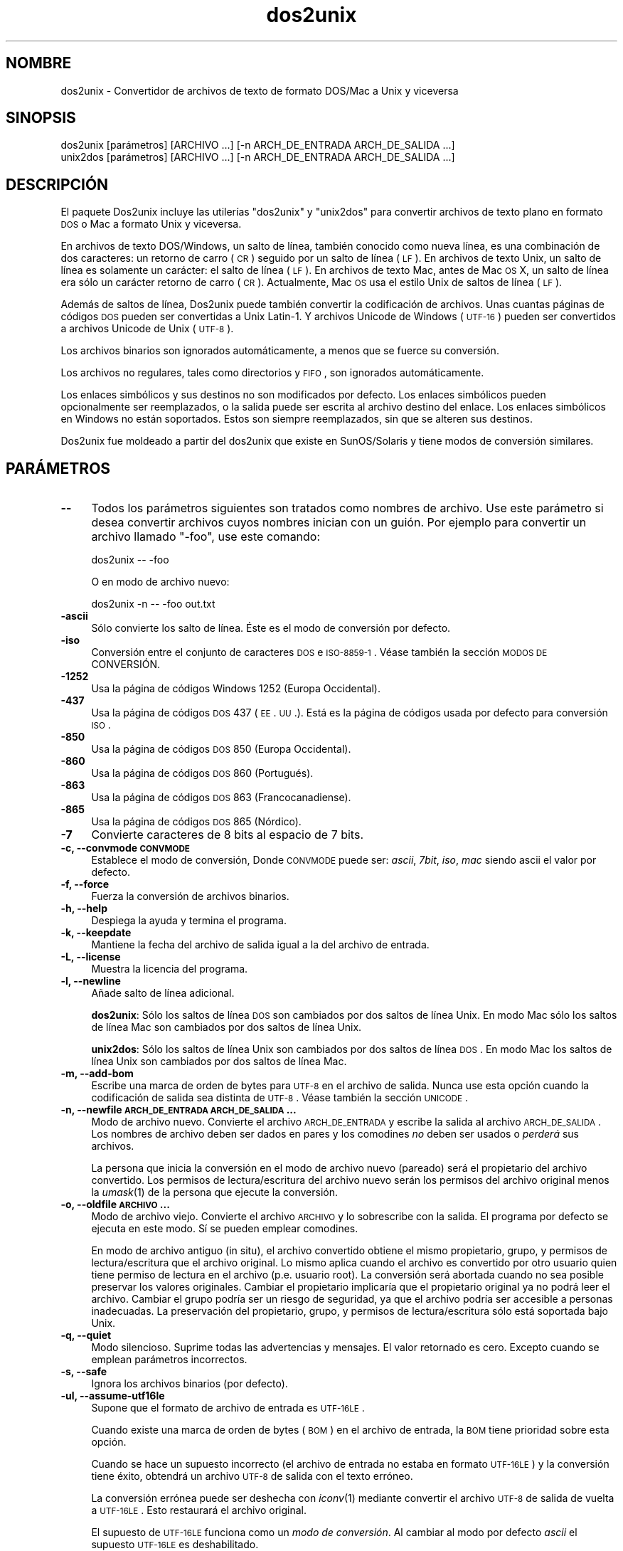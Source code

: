 .\" Automatically generated by Pod::Man 2.25 (Pod::Simple 3.22)
.\"
.\" Standard preamble:
.\" ========================================================================
.de Sp \" Vertical space (when we can't use .PP)
.if t .sp .5v
.if n .sp
..
.de Vb \" Begin verbatim text
.ft CW
.nf
.ne \\$1
..
.de Ve \" End verbatim text
.ft R
.fi
..
.\" Set up some character translations and predefined strings.  \*(-- will
.\" give an unbreakable dash, \*(PI will give pi, \*(L" will give a left
.\" double quote, and \*(R" will give a right double quote.  \*(C+ will
.\" give a nicer C++.  Capital omega is used to do unbreakable dashes and
.\" therefore won't be available.  \*(C` and \*(C' expand to `' in nroff,
.\" nothing in troff, for use with C<>.
.tr \(*W-
.ds C+ C\v'-.1v'\h'-1p'\s-2+\h'-1p'+\s0\v'.1v'\h'-1p'
.ie n \{\
.    ds -- \(*W-
.    ds PI pi
.    if (\n(.H=4u)&(1m=24u) .ds -- \(*W\h'-12u'\(*W\h'-12u'-\" diablo 10 pitch
.    if (\n(.H=4u)&(1m=20u) .ds -- \(*W\h'-12u'\(*W\h'-8u'-\"  diablo 12 pitch
.    ds L" ""
.    ds R" ""
.    ds C` ""
.    ds C' ""
'br\}
.el\{\
.    ds -- \|\(em\|
.    ds PI \(*p
.    ds L" ``
.    ds R" ''
'br\}
.\"
.\" Escape single quotes in literal strings from groff's Unicode transform.
.ie \n(.g .ds Aq \(aq
.el       .ds Aq '
.\"
.\" If the F register is turned on, we'll generate index entries on stderr for
.\" titles (.TH), headers (.SH), subsections (.SS), items (.Ip), and index
.\" entries marked with X<> in POD.  Of course, you'll have to process the
.\" output yourself in some meaningful fashion.
.ie \nF \{\
.    de IX
.    tm Index:\\$1\t\\n%\t"\\$2"
..
.    nr % 0
.    rr F
.\}
.el \{\
.    de IX
..
.\}
.\"
.\" Accent mark definitions (@(#)ms.acc 1.5 88/02/08 SMI; from UCB 4.2).
.\" Fear.  Run.  Save yourself.  No user-serviceable parts.
.    \" fudge factors for nroff and troff
.if n \{\
.    ds #H 0
.    ds #V .8m
.    ds #F .3m
.    ds #[ \f1
.    ds #] \fP
.\}
.if t \{\
.    ds #H ((1u-(\\\\n(.fu%2u))*.13m)
.    ds #V .6m
.    ds #F 0
.    ds #[ \&
.    ds #] \&
.\}
.    \" simple accents for nroff and troff
.if n \{\
.    ds ' \&
.    ds ` \&
.    ds ^ \&
.    ds , \&
.    ds ~ ~
.    ds /
.\}
.if t \{\
.    ds ' \\k:\h'-(\\n(.wu*8/10-\*(#H)'\'\h"|\\n:u"
.    ds ` \\k:\h'-(\\n(.wu*8/10-\*(#H)'\`\h'|\\n:u'
.    ds ^ \\k:\h'-(\\n(.wu*10/11-\*(#H)'^\h'|\\n:u'
.    ds , \\k:\h'-(\\n(.wu*8/10)',\h'|\\n:u'
.    ds ~ \\k:\h'-(\\n(.wu-\*(#H-.1m)'~\h'|\\n:u'
.    ds / \\k:\h'-(\\n(.wu*8/10-\*(#H)'\z\(sl\h'|\\n:u'
.\}
.    \" troff and (daisy-wheel) nroff accents
.ds : \\k:\h'-(\\n(.wu*8/10-\*(#H+.1m+\*(#F)'\v'-\*(#V'\z.\h'.2m+\*(#F'.\h'|\\n:u'\v'\*(#V'
.ds 8 \h'\*(#H'\(*b\h'-\*(#H'
.ds o \\k:\h'-(\\n(.wu+\w'\(de'u-\*(#H)/2u'\v'-.3n'\*(#[\z\(de\v'.3n'\h'|\\n:u'\*(#]
.ds d- \h'\*(#H'\(pd\h'-\w'~'u'\v'-.25m'\f2\(hy\fP\v'.25m'\h'-\*(#H'
.ds D- D\\k:\h'-\w'D'u'\v'-.11m'\z\(hy\v'.11m'\h'|\\n:u'
.ds th \*(#[\v'.3m'\s+1I\s-1\v'-.3m'\h'-(\w'I'u*2/3)'\s-1o\s+1\*(#]
.ds Th \*(#[\s+2I\s-2\h'-\w'I'u*3/5'\v'-.3m'o\v'.3m'\*(#]
.ds ae a\h'-(\w'a'u*4/10)'e
.ds Ae A\h'-(\w'A'u*4/10)'E
.    \" corrections for vroff
.if v .ds ~ \\k:\h'-(\\n(.wu*9/10-\*(#H)'\s-2\u~\d\s+2\h'|\\n:u'
.if v .ds ^ \\k:\h'-(\\n(.wu*10/11-\*(#H)'\v'-.4m'^\v'.4m'\h'|\\n:u'
.    \" for low resolution devices (crt and lpr)
.if \n(.H>23 .if \n(.V>19 \
\{\
.    ds : e
.    ds 8 ss
.    ds o a
.    ds d- d\h'-1'\(ga
.    ds D- D\h'-1'\(hy
.    ds th \o'bp'
.    ds Th \o'LP'
.    ds ae ae
.    ds Ae AE
.\}
.rm #[ #] #H #V #F C
.\" ========================================================================
.\"
.IX Title "dos2unix 1"
.TH dos2unix 1 "2013-07-27" "dos2unix" "2013-12-30"
.\" For nroff, turn off justification.  Always turn off hyphenation; it makes
.\" way too many mistakes in technical documents.
.if n .ad l
.nh
.SH "NOMBRE"
.IX Header "NOMBRE"
dos2unix \- Convertidor de archivos de texto de formato DOS/Mac a Unix y viceversa
.SH "SINOPSIS"
.IX Header "SINOPSIS"
.Vb 2
\&    dos2unix [par\['a]metros] [ARCHIVO ...] [\-n ARCH_DE_ENTRADA ARCH_DE_SALIDA ...]
\&    unix2dos [par\['a]metros] [ARCHIVO ...] [\-n ARCH_DE_ENTRADA ARCH_DE_SALIDA ...]
.Ve
.SH "DESCRIPCI\['O]N"
.IX Header "DESCRIPCIO'N"
El paquete Dos2unix incluye las utiler\['i]as \f(CW\*(C`dos2unix\*(C'\fR y \f(CW\*(C`unix2dos\*(C'\fR para
convertir archivos de texto plano en formato \s-1DOS\s0 o Mac a formato Unix y viceversa.
.PP
En archivos de texto DOS/Windows, un salto de l\['i]nea, tambi\['e]n conocido como nueva
l\['i]nea, es una combinaci\['o]n de dos caracteres: un retorno de carro (\s-1CR\s0) seguido
por un salto de l\['i]nea (\s-1LF\s0). En archivos de texto Unix, un salto de l\['i]nea es
solamente un car\['a]cter: el salto de l\['i]nea (\s-1LF\s0). En archivos de texto Mac, antes
de Mac \s-1OS\s0 X, un salto de l\['i]nea era s\['o]lo un car\['a]cter retorno de carro (\s-1CR\s0).
Actualmente, Mac \s-1OS\s0 usa el estilo Unix de saltos de l\['i]nea (\s-1LF\s0).
.PP
Adem\['a]s de saltos de l\['i]nea, Dos2unix puede tambi\['e]n convertir la
codificaci\['o]n de archivos. Unas cuantas p\['a]ginas de c\['o]digos \s-1DOS\s0 pueden ser
convertidas a Unix Latin\-1. Y archivos Unicode de Windows (\s-1UTF\-16\s0) pueden ser
convertidos a archivos Unicode de Unix (\s-1UTF\-8\s0).
.PP
Los archivos binarios son ignorados autom\['a]ticamente, a menos que se fuerce su
conversi\['o]n.
.PP
Los archivos no regulares, tales como directorios y \s-1FIFO\s0, son ignorados
autom\['a]ticamente.
.PP
Los enlaces simb\['o]licos y sus destinos no son modificados por defecto.
Los enlaces simb\['o]licos pueden opcionalmente ser reemplazados, o la salida puede
ser escrita al archivo destino del enlace.
Los enlaces simb\['o]licos en Windows no est\['a]n soportados. Estos son siempre
reemplazados, sin que se alteren sus destinos.
.PP
Dos2unix fue moldeado a partir del dos2unix que existe en SunOS/Solaris y tiene
modos de conversi\['o]n similares.
.SH "PAR\['A]METROS"
.IX Header "PARA'METROS"
.IP "\fB\-\-\fR" 4
.IX Item "--"
Todos los par\['a]metros siguientes son tratados como nombres de archivo. Use este
par\['a]metro si desea convertir archivos cuyos nombres inician con un gui\['o]n. Por
ejemplo para convertir un archivo llamado \*(L"\-foo\*(R", use este comando:
.Sp
.Vb 1
\&    dos2unix \-\- \-foo
.Ve
.Sp
O en modo de archivo nuevo:
.Sp
.Vb 1
\&    dos2unix \-n \-\- \-foo out.txt
.Ve
.IP "\fB\-ascii\fR" 4
.IX Item "-ascii"
S\['o]lo convierte los salto de l\['i]nea. \['E]ste es el modo de conversi\['o]n por defecto.
.IP "\fB\-iso\fR" 4
.IX Item "-iso"
Conversi\['o]n entre el conjunto de caracteres \s-1DOS\s0 e \s-1ISO\-8859\-1\s0. V\['e]ase tambi\['e]n la
secci\['o]n \s-1MODOS\s0 \s-1DE\s0 CONVERSI\['O]N.
.IP "\fB\-1252\fR" 4
.IX Item "-1252"
Usa la p\['a]gina de c\['o]digos Windows 1252 (Europa Occidental).
.IP "\fB\-437\fR" 4
.IX Item "-437"
Usa la p\['a]gina de c\['o]digos \s-1DOS\s0 437 (\s-1EE\s0. \s-1UU\s0.). Est\['a] es la p\['a]gina de c\['o]digos usada
por defecto para conversi\['o]n \s-1ISO\s0.
.IP "\fB\-850\fR" 4
.IX Item "-850"
Usa la p\['a]gina de c\['o]digos \s-1DOS\s0 850 (Europa Occidental).
.IP "\fB\-860\fR" 4
.IX Item "-860"
Usa la p\['a]gina de c\['o]digos \s-1DOS\s0 860 (Portugu\['e]s).
.IP "\fB\-863\fR" 4
.IX Item "-863"
Usa la p\['a]gina de c\['o]digos \s-1DOS\s0 863 (Francocanadiense).
.IP "\fB\-865\fR" 4
.IX Item "-865"
Usa la p\['a]gina de c\['o]digos \s-1DOS\s0 865 (N\['o]rdico).
.IP "\fB\-7\fR" 4
.IX Item "-7"
Convierte caracteres de 8 bits al espacio de 7 bits.
.IP "\fB\-c, \-\-convmode \s-1CONVMODE\s0\fR" 4
.IX Item "-c, --convmode CONVMODE"
Establece el modo de conversi\['o]n, Donde \s-1CONVMODE\s0 puede ser:
\&\fIascii\fR, \fI7bit\fR, \fIiso\fR, \fImac\fR
siendo ascii el valor por defecto.
.IP "\fB\-f, \-\-force\fR" 4
.IX Item "-f, --force"
Fuerza la conversi\['o]n de archivos binarios.
.IP "\fB\-h, \-\-help\fR" 4
.IX Item "-h, --help"
Despiega la ayuda y termina el programa.
.IP "\fB\-k, \-\-keepdate\fR" 4
.IX Item "-k, --keepdate"
Mantiene la fecha del archivo de salida igual a la del archivo de entrada.
.IP "\fB\-L, \-\-license\fR" 4
.IX Item "-L, --license"
Muestra la licencia del programa.
.IP "\fB\-l, \-\-newline\fR" 4
.IX Item "-l, --newline"
A\[~n]ade salto de l\['i]nea adicional.
.Sp
\&\fBdos2unix\fR: S\['o]lo los saltos de l\['i]nea \s-1DOS\s0 son cambiados por dos saltos de l\['i]nea
Unix.
En modo Mac s\['o]lo los saltos de l\['i]nea Mac son cambiados por dos saltos de l\['i]nea
Unix.
.Sp
\&\fBunix2dos\fR: S\['o]lo los saltos de l\['i]nea Unix son cambiados por dos saltos de l\['i]nea
\&\s-1DOS\s0.
En modo Mac los saltos de l\['i]nea Unix son cambiados por dos saltos de l\['i]nea Mac.
.IP "\fB\-m, \-\-add\-bom\fR" 4
.IX Item "-m, --add-bom"
Escribe una marca de orden de bytes para \s-1UTF\-8\s0 en el archivo de salida. Nunca use esta opci\['o]n cuando
la codificaci\['o]n de salida sea distinta de \s-1UTF\-8\s0. V\['e]ase tambi\['e]n la secci\['o]n \s-1UNICODE\s0.
.IP "\fB\-n, \-\-newfile \s-1ARCH_DE_ENTRADA\s0 \s-1ARCH_DE_SALIDA\s0 ...\fR" 4
.IX Item "-n, --newfile ARCH_DE_ENTRADA ARCH_DE_SALIDA ..."
Modo de archivo nuevo. Convierte el archivo \s-1ARCH_DE_ENTRADA\s0 y escribe la salida
al archivo \s-1ARCH_DE_SALIDA\s0.
Los nombres de archivo deben ser dados en pares y los comodines \fIno\fR deben ser
usados o \fIperder\['a]\fR sus archivos.
.Sp
La persona que inicia la conversi\['o]n en el modo de archivo nuevo
(pareado) ser\['a] el propietario del archivo convertido.  Los permisos de
lectura/escritura del archivo nuevo ser\['a]n los permisos del archivo
original menos la \fIumask\fR\|(1) de la persona que ejecute la conversi\['o]n.
.IP "\fB\-o, \-\-oldfile \s-1ARCHIVO\s0 ...\fR" 4
.IX Item "-o, --oldfile ARCHIVO ..."
Modo de archivo viejo. Convierte el archivo \s-1ARCHIVO\s0 y lo sobrescribe con la salida.
El programa por defecto se ejecuta en este modo. S\['i] se pueden emplear comodines.
.Sp
En modo de archivo antiguo (in situ), el archivo convertido obtiene el
mismo propietario, grupo, y permisos de lectura/escritura que el
archivo original.  Lo mismo aplica cuando el archivo es convertido por
otro usuario quien tiene permiso de lectura en el archivo (p.e. usuario
root).  La conversi\['o]n ser\['a] abortada cuando no sea posible preservar
los valores originales.  Cambiar el propietario implicar\['i]a que el
propietario original ya no podr\['a] leer el archivo. Cambiar el grupo
podr\['i]a ser un riesgo de seguridad, ya que el archivo podr\['i]a ser
accesible a personas inadecuadas.  La preservaci\['o]n del propietario,
grupo, y permisos de lectura/escritura s\['o]lo est\['a] soportada bajo Unix.
.IP "\fB\-q, \-\-quiet\fR" 4
.IX Item "-q, --quiet"
Modo silencioso. Suprime todas las advertencias y mensajes. El valor retornado
es cero. Excepto cuando se emplean par\['a]metros incorrectos.
.IP "\fB\-s, \-\-safe\fR" 4
.IX Item "-s, --safe"
Ignora los archivos binarios (por defecto).
.IP "\fB\-ul, \-\-assume\-utf16le\fR" 4
.IX Item "-ul, --assume-utf16le"
Supone que el formato de archivo de entrada es \s-1UTF\-16LE\s0.
.Sp
Cuando existe una marca de orden de bytes (\s-1BOM\s0) en el archivo de
entrada, la \s-1BOM\s0 tiene prioridad sobre esta opci\['o]n.
.Sp
Cuando se hace un supuesto incorrecto (el archivo de entrada no estaba
en formato \s-1UTF\-16LE\s0) y la conversi\['o]n tiene \['e]xito, obtendr\['a] un archivo
\&\s-1UTF\-8\s0 de salida con el texto err\['o]neo.
.Sp
La conversi\['o]n err\['o]nea puede ser deshecha con \fIiconv\fR\|(1) mediante convertir
el archivo \s-1UTF\-8\s0 de salida de vuelta a \s-1UTF\-16LE\s0. Esto restaurar\['a] el
archivo original.
.Sp
El supuesto de \s-1UTF\-16LE\s0 funciona como un \fImodo de conversi\['o]n\fR. Al
cambiar al modo por defecto \fIascii\fR el supuesto \s-1UTF\-16LE\s0 es deshabilitado.
.IP "\fB\-ub, \-\-assume\-utf16be\fR" 4
.IX Item "-ub, --assume-utf16be"
Supone que el formato del archivo de entrada es \s-1UTF\-16BE\s0.
.Sp
Esta opci\['o]n funciona igual que la opci\['o]n \f(CW\*(C`\-ul\*(C'\fR.
.IP "\fB\-F, \-\-follow\-symlink\fR" 4
.IX Item "-F, --follow-symlink"
Sigue los enlaces simb\['o]licos y convierte los destinos.
.IP "\fB\-R, \-\-replace\-symlink\fR" 4
.IX Item "-R, --replace-symlink"
Reemplaza los enlaces simb\['o]licos con los archivos convertidos
(los archivos destino originales no se alteran).
.IP "\fB\-S, \-\-skip\-symlink\fR" 4
.IX Item "-S, --skip-symlink"
No altera los enlaces simb\['o]licos ni sus destinos (por defecto).
.IP "\fB\-V, \-\-version\fR" 4
.IX Item "-V, --version"
Despiega la informaci\['o]n de la versi\['o]n y termina el programa.
.SH "MODO MAC"
.IX Header "MODO MAC"
En modo normal los saltos de l\['i]nea son convertidos de \s-1DOS\s0 a Unix y viceversa.
Los saltos de l\['i]nea Mac no son convertidos.
.PP
En modo Mac los saltos de l\['i]nea son convertidos de Mac a Unix y viceversa. Los
saltos de l\['i]nea \s-1DOS\s0 no son modificados.
.PP
Para ejecutar en modo Mac use el modificador \f(CW\*(C`\-c mac\*(C'\fR o use los comandos
\&\f(CW\*(C`mac2unix\*(C'\fR o \f(CW\*(C`unix2mac\*(C'\fR.
.SH "MODOS DE CONVERSI\['O]N"
.IX Header "MODOS DE CONVERSIO'N"
Los modos de conversi\['o]n \fIascii\fR, \fI7bit\fR, e \fIiso\fR son similares a los de
los comandos dos2unix/unix2dos de SunOS/Solaris.
.IP "\fBascii\fR" 4
.IX Item "ascii"
En modo \f(CW\*(C`ascii\*(C'\fR s\['o]lo los saltos de l\['i]nea son convertidos. \['E]ste es el modo de
conversi\['o]n por defecto.
.Sp
Aunque el nombre de este modo es \s-1ASCII\s0, el cual es un est\['a]ndar de 7 bits, \['e]ste
emplea 8 bits. Siempre use este modo cuando convierta archivos en Unicode \s-1UTF\-8\s0.
.IP "\fB7bit\fR" 4
.IX Item "7bit"
En este modo todos los caracteres no \s-1ASCII\s0 de 8 bits (con valores de 128 a 255)
son convertidos al espacio de 7 bits.
.IP "\fBiso\fR" 4
.IX Item "iso"
Los caracteres son convertidos entre un conjunto de caracteres \s-1DOS\s0 (p\['a]gina de
c\['o]digos) y el conjunto de caracteres \s-1ISO\-8859\-1\s0 (Lat\['i]n\-1) de Unix. Los
caracteres \s-1DOS\s0 sin equivalente \s-1ISO\-8859\-1\s0, para los cuales la conversi\['o]n es
imposible, son convertidos en un punto. Lo mismo se aplica para caracteres
\&\s-1ISO\-8859\-1\s0 sin contraparte \s-1DOS\s0.
.Sp
Cuando s\['o]lo se emplea el par\['a]metro \f(CW\*(C`\-iso\*(C'\fR, dos2unix intentar\['a] determinar la
p\['a]gina de c\['o]digos activa. Cuando esto no sea posible, dos2unix utilizar\['a] la
p\['a]gina de c\['o]digos 437 por defecto, la cual es empleada principalmente en \s-1EE\s0. \s-1UU\s0.
Para forzar una p\['a]gina de c\['o]digos espec\['i]fica emplee los par\['a]metros
\&\f(CW\*(C`\-437\*(C'\fR (\s-1EE\s0. \s-1UU\s0.), \f(CW\*(C`\-850\*(C'\fR (Europa Occidental), \f(CW\*(C`\-860\*(C'\fR (Portugu\['e]s),
\&\f(CW\*(C`\-863\*(C'\fR (Francocanadiense), o \f(CW\*(C`\-865\*(C'\fR (N\['o]rdico). La p\['a]gina de c\['o]digos Windows
1252 (Europa Occidental) tambi\['e]n est\['a] soportada con el par\['a]metro \f(CW\*(C`\-1252\*(C'\fR. Para
acceder a otras p\['a]ginas de c\['o]digos use dos2unix en combinaci\['o]n con \fIiconv\fR\|(1).
Iconv puede convertir entre una larga lista de codificaciones de caracteres.
.Sp
Nunca emplee la conversi\['o]n \s-1ISO\s0 en archivos de texto Unicode. Esto corromper\['a]
los archivos codificados como \s-1UTF\-8\s0.
.Sp
Algunos ejemplos:
.Sp
Convierte de la p\['a]gina de c\['o]digos por defecto de \s-1DOS\s0 a Lat\['i]n\-1 de Unix.
.Sp
.Vb 1
\&    dos2unix \-iso \-n in.txt out.txt
.Ve
.Sp
Convierte de \s-1DOS\s0 850 a Unix Lat\['i]n\-1.
.Sp
.Vb 1
\&    dos2unix \-850 \-n in.txt out.txt
.Ve
.Sp
Convierte de Windows 1252 a Unix Lat\['i]n\-1.
.Sp
.Vb 1
\&    dos2unix \-1252 \-n in.txt out.txt
.Ve
.Sp
Convierte de Windows 1252 a Unix \s-1UTF\-8\s0 (Unicode).
.Sp
.Vb 1
\&    iconv \-f CP1252 \-t UTF\-8 in.txt | dos2unix > out.txt
.Ve
.Sp
Convierte de Unix Lat\['i]n\-1 a la p\['a]gina de c\['o]digos por defecto de \s-1DOS\s0.
.Sp
.Vb 1
\&    unix2dos \-iso \-n in.txt out.txt
.Ve
.Sp
Convierte de Unix Lat\['i]n\-1 a \s-1DOS\s0 850.
.Sp
.Vb 1
\&    unix2dos \-850 \-n in.txt out.txt
.Ve
.Sp
Convierte de Unix Lat\['i]n\-1 a Windows 1252.
.Sp
.Vb 1
\&    unix2dos \-1252 \-n in.txt out.txt
.Ve
.Sp
Convierte de Unix \s-1UTF\-8\s0 (Unicode) a Windows 1252.
.Sp
.Vb 1
\&    unix2dos < in.txt | iconv \-f UTF\-8 \-t CP1252 > out.txt
.Ve
.Sp
V\['e]ase tambi\['e]n <http://czyborra.com/charsets/codepages.html>
y <http://czyborra.com/charsets/iso8859.html>.
.SH "UNICODE"
.IX Header "UNICODE"
.SS "Codificaciones"
.IX Subsection "Codificaciones"
Existen diferentes codificaciones Unicode. En Unix y Linux los archivos Unicode
son codificados com\['u]nmente como \s-1UTF\-8\s0. En Windows los archivos de texto Unicode
pueden estar codificados en \s-1UTF\-8\s0, \s-1UTF\-16\s0, o \s-1UTF\-16\s0 big endian, pero con m\['a]s
frecuencia son codificados en formato \s-1UTF\-16\s0.
.SS "Conversion"
.IX Subsection "Conversion"
Los archivos de texto Unicode pueden tener saltos de l\['i]nea \s-1DOS\s0, Unix o Mac, como
cualquier archivo de texto.
.PP
Todas las versiones de dos2unix y unix2dos pueden convertir archivos codificados
como \s-1UTF\-8\s0, debido a que \s-1UTF\-8\s0 fue dise\[~n]ado para retro-compatibilidad con \s-1ASCII\s0.
.PP
Dos2unix y unix2dos con soporte Unicode \s-1UTF\-16\s0, pueden leer archivos de texto
codificados como \s-1UTF\-16\s0 little y big endian. Para ver si dos2unix fue compilado con
soporte \s-1UTF\-16\s0 escriba \f(CW\*(C`dos2unix \-V\*(C'\fR.
.PP
Las versiones Windows de dos2unix y unix2dos siempre convierten archivos
Codificados como \s-1UTF\-16\s0 a \s-1UTF\-8\s0. Las versiones Unix de dos2unix/unix2dos
convierten archivos \s-1UTF\-16\s0 a la codificaci\['o]n de caracteres local cuando es
configurado a \s-1UTF\-8\s0.
Emplee el comando \fIlocale\fR\|(1) para determinar cual es la codificaci\['o]n de caracteres
local.
.PP
Dado que los archivos de texto formateados \s-1UTF\-8\s0 son bien soportados tanto en
Windows como en Unix, dos2unix y unix2dos no tienen opci\['o]n para escribir
archivos \s-1UTF\-16\s0. Todos los caracteres \s-1UTF\-16\s0 pueden ser codificados en
\&\s-1UTF\-8\s0. La conversi\['o]n de \s-1UTF\-16\s0 a \s-1UTF\-8\s0 ocurre sin p\['e]rdida. Los archivos
\&\s-1UTF\-16\s0 ser\['a]n ignorados en Unix cuando la codificaci\['o]n de caracteres local no
sea \s-1UTF\-8\s0, para evitar la p\['e]rdida accidental de texto. Cuando ocurre un error
de conversi\['o]n de \s-1UTF\-16\s0 a \s-1UTF\-8\s0, por ejemplo cuando el archivo de entrada
\&\s-1UTF\-16\s0 contiene un error, el archivo ser\['a] ignorado.
.PP
La conversi\['o]n en modos \s-1ISO\s0 y 7\-bit no funciona en archivos \s-1UTF\-16\s0.
.SS "Marca de orden de bytes"
.IX Subsection "Marca de orden de bytes"
En Windows los archivos de texto Unicode t\['i]picamente tienen una marca de orden de
bytes (\s-1BOM\s0), debido a que muchos programas de Windows (incluyendo el Bloc de notas)
a\[~n]aden una \s-1BOM\s0 por defecto. V\['e]ase tambi\['e]n
<http://es.wikipedia.org/wiki/Marca_de_orden_de_bytes_%28BOM%29>.
.PP
En Unix los archivos Unicode t\['i]picamente no tienen una \s-1BOM\s0. Se supone que los archivos
de texto son codificados en la codificaci\['o]n de caracteres local.
.PP
Dos2unix s\['o]lo puede detectar si un archivo est\['a] en formato \s-1UTF\-16\s0 si el archivo
tiene una \s-1BOM\s0.
Cuando un archivo \s-1UTF\-16\s0 no tiene una \s-1BOM\s0, dos2unix tratar\['a] el archivo como un
archivo binario.
.PP
Emplee la opci\['o]n \f(CW\*(C`\-ul\*(C'\fR o \f(CW\*(C`\-ub\*(C'\fR para convertir un archivo \s-1UTF\-16\s0 sin \s-1BOM\s0.
.PP
Dos2unix nunca escribe una \s-1BOM\s0 en el archivo de salida, a menos que emplee la
opci\['o]n \f(CW\*(C`\-m\*(C'\fR.
.PP
Unix2dos escribe una \s-1BOM\s0 en el archivo de salida cuando el archivo de entrada tiene
una \s-1BOM\s0, o cuando se emplea la opci\['o]n \f(CW\*(C`\-m\*(C'\fR.
.SS "Ejemplos Unicode"
.IX Subsection "Ejemplos Unicode"
Convertir de Windows \s-1UTF\-16\s0 (con una \s-1BOM\s0) a Unix \s-1UTF\-8\s0
.PP
.Vb 1
\&    dos2unix \-n in.txt out.txt
.Ve
.PP
Convertir de Windows \s-1UTF\-16LE\s0 (sin una \s-1BOM\s0) a Unix \s-1UTF\-8\s0
.PP
.Vb 1
\&    dos2unix \-ul \-n in.txt out.txt
.Ve
.PP
Convertir de Unix \s-1UTF\-8\s0 a Windows \s-1UTF\-8\s0 sin una \s-1BOM\s0
.PP
.Vb 1
\&    unix2dos \-m \-n in.txt out.txt
.Ve
.PP
Convertir de Unix \s-1UTF\-8\s0 a Windows \s-1UTF\-16\s0
.PP
.Vb 1
\&    unix2dos < in.txt | iconv \-f UTF\-8 \-t UTF\-16 > out.txt
.Ve
.SH "EJEMPLOS"
.IX Header "EJEMPLOS"
Lee la entrada desde 'stdin' y escribe la salida a 'stdout'.
.PP
.Vb 2
\&    dos2unix
\&    dos2unix \-l \-c mac
.Ve
.PP
Convierte y reemplaza a.txt. Convierte y reemplaza b.txt.
.PP
.Vb 2
\&    dos2unix a.txt b.txt
\&    dos2unix \-o a.txt b.txt
.Ve
.PP
Convierte y reemplaza a.txt empleando modo de conversi\['o]n ascii.
.PP
.Vb 1
\&    dos2unix a.txt
.Ve
.PP
Convierte y reemplaza a.txt empleando modo de conversi\['o]n ascii.
Convierte y reemplaza b.txt empleando modo de conversi\['o]n de 7bits.
.PP
.Vb 3
\&    dos2unix a.txt \-c 7bit b.txt
\&    dos2unix \-c ascii a.txt \-c 7bit b.txt
\&    dos2unix \-ascii a.txt \-7 b.txt
.Ve
.PP
Convierte a.txt del formato de Mac a Unix.
.PP
.Vb 2
\&    dos2unix \-c mac a.txt
\&    mac2unix a.txt
.Ve
.PP
Convierte a.txt del formato de Unix a Mac.
.PP
.Vb 2
\&    unix2dos \-c mac a.txt
\&    unix2mac a.txt
.Ve
.PP
Convierte y reemplaza a.txt manteniendo la fecha del archivo original.
.PP
.Vb 2
\&    dos2unix \-k a.txt
\&    dos2unix \-k \-o a.txt
.Ve
.PP
Convierte a.txt y escribe la salida a e.txt.
.PP
.Vb 1
\&    dos2unix \-n a.txt e.txt
.Ve
.PP
Convierte a.txt y escribe la salida a e.txt, manteniendo la fecha de e.txt
igual a la de a.txt.
.PP
.Vb 1
\&    dos2unix \-k \-n a.txt e.txt
.Ve
.PP
Convierte y reemplaza a.txt. Convierte b.txt y escribe a e.txt.
.PP
.Vb 2
\&    dos2unix a.txt \-n b.txt e.txt
\&    dos2unix \-o a.txt \-n b.txt e.txt
.Ve
.PP
Convierte c.txt y escribe a e.txt. Convierte y reemplaza a.txt.
Convierte y reemplaza b.txt. Convierte d.txt y escribe a f.txt.
.PP
.Vb 1
\&    dos2unix \-n c.txt e.txt \-o a.txt b.txt \-n d.txt f.txt
.Ve
.SH "CONVERSI\['O]N RECURSIVA"
.IX Header "CONVERSIO'N RECURSIVA"
Emplee dos2unix en combinaci\['o]n con los comandos \fIfind\fR\|(1) y \fIxargs\fR\|(1) para
convertir recursivamente archivos de texto contenidos en un \['a]rbol de directorios.
Por ejemplo para convertir todos los archivos .txt en el \['a]rbol de directorios debajo
del directorio actual escriba:
.PP
.Vb 1
\&    find . \-name *.txt |xargs dos2unix
.Ve
.SH "INTERNACIONALIZACI\['O]N"
.IX Header "INTERNACIONALIZACIO'N"
.IP "\fB\s-1LANG\s0\fR" 4
.IX Item "LANG"
El idioma principal se selecciona con la variable de entorno \s-1LANG\s0. La variable
\&\s-1LANG\s0 consiste de varias partes. La primer parte es el c\['o]digo del idioma en
min\['u]sculas. La segunda es opcional y es el c\['o]digo del pa\['i]s en may\['u]sculas,
precedido por un gui\['o]n bajo. Existe tambi\['e]n una tercera parte opcional: la
codificaci\['o]n de caracteres, precedida por un punto. Unos cuantos ejemplos para
int\['e]rpretes de comandos tipo \s-1POSIX\s0 est\['a]ndar:
.Sp
.Vb 7
\&    export LANG=nl               Neerland\['e]s
\&    export LANG=nl_NL            Neerland\['e]s, Pa\['i]ses Bajos
\&    export LANG=nl_BE            Neerland\['e]s, B\['e]lgica
\&    export LANG=es_ES            Espa\[~n]ol, Espa\[~n]a
\&    export LANG=es_MX            Espa\[~n]ol, M\['e]xico
\&    export LANG=en_US.iso88591   Ingles, EE. UU., codificaci\['o]n Lat\['i]n\-1
\&    export LANG=en_GB.UTF\-8      Ingles, Reino Unido, codificaci\['o]n UTF\-8
.Ve
.Sp
Para una lista completa de c\['o]digos de idioma y pa\['i]s v\['e]ase el manual de gettext:
http://www.gnu.org/software/gettext/manual/gettext.html#Language\-Codes <http://www.gnu.org/software/gettext/manual/gettext.html#Language-Codes>
.Sp
En sistemas Unix puede emplear el comando \fIlocale\fR\|(1) para obtener informaci\['o]n
espec\['i]fica del locale.
.IP "\fB\s-1LANGUAGE\s0\fR" 4
.IX Item "LANGUAGE"
Con la variable de entorno \s-1LANGUAGE\s0 puede especificar una lista de prioridad
de los idiomas, separados por dos puntos. Dos2unix da preferencia a \s-1LANGUAGE\s0
por encima de \s-1LANG\s0. Por ejemplo, primero neerland\['e]s y entonces alem\['a]n:
\&\f(CW\*(C`LANGUAGE=nl:de\*(C'\fR. Antes de que pueda usar una lista de prioridad de idiomas a
trav\['e]s de la variable \s-1LANGUAGE\s0, primero tiene que habilitar la
internacionalizaci\['o]n, mediante asignar un valor distinto de \*(L"C\*(R" a \s-1LANG\s0
(o \s-1LC_ALL\s0). V\['e]ase tambi\['e]n el manual de gettext:
http://www.gnu.org/software/gettext/manual/gettext.html#The\-LANGUAGE\-variable <http://www.gnu.org/software/gettext/manual/gettext.html#The-LANGUAGE-variable>
.Sp
Si selecciona un idioma que no est\['a] disponible el programa funcionar\['a] en ingles.
.IP "\fB\s-1DOS2UNIX_LOCALEDIR\s0\fR" 4
.IX Item "DOS2UNIX_LOCALEDIR"
Con la variable de entorno \s-1DOS2UNIX_LOCALEDIR\s0 el \s-1LOCALEDIR\s0 asignado durante
la compilaci\['o]n puede ser modificado. \s-1LOCALEDIR\s0 es usado para encontrar los
archivos de idioma. El valor por defecto de \s-1GNU\s0 es \f(CW\*(C`/usr/local/share/locale\*(C'\fR.
El par\['a]metro \fB\-\-version\fR desplegar\['a] el \s-1LOCALEDIR\s0 en uso.
.Sp
Ejemplo (int\['e]rprete de comandos \s-1POSIX\s0):
.Sp
.Vb 1
\&    export DOS2UNIX_LOCALEDIR=$HOME/share/locale
.Ve
.SH "VALOR DE RETORNO"
.IX Header "VALOR DE RETORNO"
Se regresa cero cuando el programa termina exitosamente. Cuando ocurre un error
del sistema se regresar\['a] el \['u]ltimo n\['u]mero de error del sistema. Para otros errores
se regresa 1.
.PP
El valor de retorno es siempre cero en modo silencioso, excepto cuando se
emplean par\['a]metros incorrectos.
.SH "EST\['A]NDARES"
.IX Header "ESTA'NDARES"
<http://es.wikipedia.org/wiki/Documento_de_texto>
.PP
<http://es.wikipedia.org/wiki/Retorno_de_carro>
.PP
<http://es.wikipedia.org/wiki/Nueva_l%C3%ADnea>
.PP
<http://es.wikipedia.org/wiki/Unicode>
.SH "AUTORES"
.IX Header "AUTORES"
Benjamin Lin \- <blin@socs.uts.edu.au>
Bernd Johannes Wuebben (modo mac2unix) \- <wuebben@kde.org>,
Christian Wurll (a\[~n]adi\['o] el salto de l\['i]nea extra) \- <wurll@ira.uka.de>,
Erwin Waterlander \- <waterlan@xs4all.nl> (Mantenimiento)
.PP
P\['a]gina del proyecto: <http://waterlan.home.xs4all.nl/dos2unix.html>
.PP
P\['a]gina de SourceForge: <http://sourceforge.net/projects/dos2unix/>
.PP
Freecode: <http://freecode.com/projects/dos2unix>
.SH "V\['E]ASE TAMBI\['E]N"
.IX Header "VE'ASE TAMBIE'N"
\&\fIfile\fR\|(1)
\&\fIfind\fR\|(1)
\&\fIiconv\fR\|(1)
\&\fIlocale\fR\|(1)
\&\fIxargs\fR\|(1)
.SH "POD ERRORS"
.IX Header "POD ERRORS"
Hey! \fBThe above document had some coding errors, which are explained below:\fR
.IP "Around line 59:" 4
.IX Item "Around line 59:"
Non-ASCII character seen before =encoding in '[par\['a]metros]'. Assuming \s-1ISO8859\-1\s0
